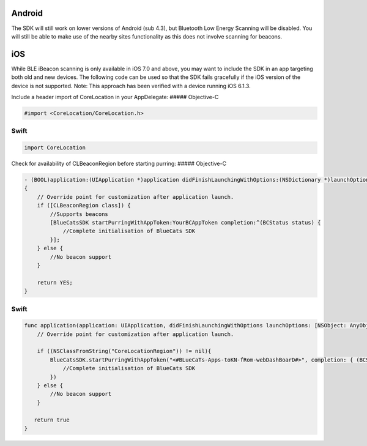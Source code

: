 Android
^^^^^^^

The SDK will still work on lower versions of Android (sub 4.3), but
Bluetooth Low Energy Scanning will be disabled. You will still be able
to make use of the nearby sites functionality as this does not involve
scanning for beacons.

iOS
^^^

While BLE iBeacon scanning is only available in iOS 7.0 and above, you
may want to include the SDK in an app targeting both old and new
devices. The following code can be used so that the SDK fails gracefully
if the iOS version of the device is not supported. Note: This approach
has been verified with a device running iOS 6.1.3.

Include a header import of CoreLocation in your AppDelegate: #####
Objective-C

.. code:: objc

   #import <CoreLocation/CoreLocation.h>

Swift
'''''

.. code:: swift

   import CoreLocation

Check for availability of CLBeaconRegion before starting purring: #####
Objective-C

.. code:: objc

   - (BOOL)application:(UIApplication *)application didFinishLaunchingWithOptions:(NSDictionary *)launchOptions
   {
       // Override point for customization after application launch.
       if ([CLBeaconRegion class]) {
           //Supports beacons
           [BlueCatsSDK startPurringWithAppToken:YourBCAppToken completion:^(BCStatus status) {
               //Complete initialisation of BlueCats SDK
           }];
       } else {
           //No beacon support
       }

       return YES;
   }

.. _swift-1:

Swift
'''''

.. code:: swift

   func application(application: UIApplication, didFinishLaunchingWithOptions launchOptions: [NSObject: AnyObject]?) -> Bool {
       // Override point for customization after application launch.

       if ((NSClassFromString("CoreLocationRegion")) != nil){
           BlueCatsSDK.startPurringWithAppToken("<#BLueCaTs-Apps-toKN-fRom-webDashBoarD#>", completion: { (BCStatus) -> Void in
               //Complete initialisation of BlueCats SDK
           })
       } else {
           //No beacon support
       }

      return true
   }
